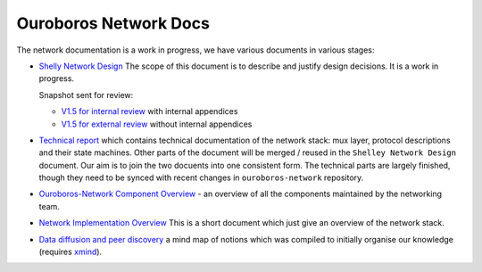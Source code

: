 Ouroboros Network Docs
======================

The network documentation is a work in progress, we have various
documents in various stages:

-  `Shelly Network Design`_ The scope of this document is to describe
   and justify design decisions. It is a work in progress.

   Snapshot sent for review:

   -  `V1.5 for internal review`_ with internal appendices
   -  `V1.5 for external review`_ without internal appendices

-  `Technical report`_ which contains technical documentation of the
   network stack: mux layer, protocol descriptions and their state
   machines. Other parts of the document will be merged / reused in the
   ``Shelley Network Design`` document. Our aim is to join the two
   docuents into one consistent form. The technical parts are largely
   finished, though they need to be synced with recent changes in
   ``ouroboros-network`` repository.

-  `Ouroboros-Network Component Overview`_ - an overview of all the
   components maintained by the networking team.

-  `Network Implementation Overview`_ This is a short document which
   just give an overview of the network stack.

-  `Data diffusion and peer discovery`_ a mind map of notions which was
   compiled to initially organise our knowledge (requires `xmind`_).

.. _Shelly Network Design: https://docs.google.com/document/d/1b0ygneqYp_JSEmmR_dV8Xcznw5MauoNILLHpI5-2STs/edit
.. _V1.5 for internal review: https://drive.google.com/file/d/1bV466FbLBbszUFfXzOWPN8jUnILGccwQ/view
.. _V1.5 for external review: https://drive.google.com/file/d/1tTDwEP63r6iqillwjvrMv_xbXHlNMAXr/view
.. _Technical report: https://github.com/input-output-hk/ouroboros-network-docs/blob/master/technical-report/network.pdf
.. _Ouroboros-Network Component Overview: https://github.com/input-output-hk/ouroboros-network-docs/wiki/Ouroboros-Network-Components
.. _Network Implementation Overview: https://docs.google.com/document/d/1qwFnHXgLQArph5FdxfJMrPfn8Y5KhozYU8i5R6gVZbo/edit
.. _Data diffusion and peer discovery: https://github.com/input-output-hk/ouroboros-network-docs/blob/master/Data%20diffusion%20and%20peer%20discovery.xmind
.. _xmind: https://xmind.net
